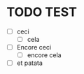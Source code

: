 * TODO TEST
SCHEDULED: <2023-07-28 ven.>
- [ ] ceci
  - [ ] cela
- [ ] Encore ceci
  - [ ] encore cela
- [ ] et patata
